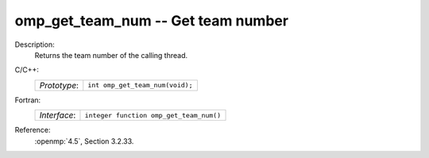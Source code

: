 ..
  Copyright 1988-2022 Free Software Foundation, Inc.
  This is part of the GCC manual.
  For copying conditions, see the copyright.rst file.

.. _omp_get_team_num:

omp_get_team_num -- Get team number
***********************************

Description:
  Returns the team number of the calling thread.

C/C++:
  .. list-table::

     * - *Prototype*:
       - ``int omp_get_team_num(void);``

Fortran:
  .. list-table::

     * - *Interface*:
       - ``integer function omp_get_team_num()``

Reference:
  :openmp:`4.5`, Section 3.2.33.
